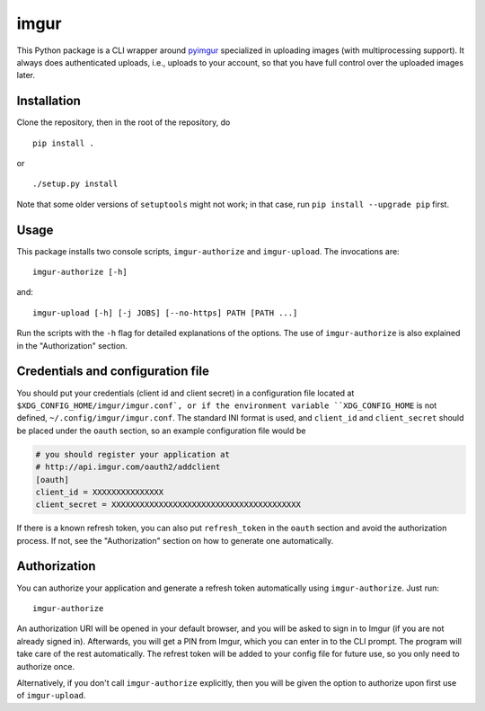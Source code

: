 imgur
=====

|Build Status|

This Python package is a CLI wrapper around `pyimgur
<https://github.com/Damgaard/PyImgur>`_ specialized in uploading
images (with multiprocessing support). It always does authenticated
uploads, i.e., uploads to your account, so that you have full control
over the uploaded images later.

Installation
------------

Clone the repository, then in the root of the repository, do ::

  pip install .

or ::

  ./setup.py install

Note that some older versions of ``setuptools`` might not work; in
that case, run ``pip install --upgrade pip`` first.

Usage
-----

This package installs two console scripts, ``imgur-authorize`` and
``imgur-upload``. The invocations are::

  imgur-authorize [-h]

and::

  imgur-upload [-h] [-j JOBS] [--no-https] PATH [PATH ...]

Run the scripts with the ``-h`` flag for detailed explanations of the
options. The use of ``imgur-authorize`` is also explained in the
"Authorization" section.

Credentials and configuration file
----------------------------------

You should put your credentials (client id and client secret) in a
configuration file located at ``$XDG_CONFIG_HOME/imgur/imgur.conf`, or
if the environment variable ``XDG_CONFIG_HOME`` is not defined,
``~/.config/imgur/imgur.conf``. The standard INI format is used, and
``client_id`` and ``client_secret`` should be placed under the
``oauth`` section, so an example configuration file would be

.. code:: ini

   # you should register your application at
   # http://api.imgur.com/oauth2/addclient
   [oauth]
   client_id = XXXXXXXXXXXXXXX
   client_secret = XXXXXXXXXXXXXXXXXXXXXXXXXXXXXXXXXXXXXXXX

If there is a known refresh token, you can also put ``refresh_token``
in the ``oauth`` section and avoid the authorization process. If not,
see the "Authorization" section on how to generate one automatically.

Authorization
-------------

You can authorize your application and generate a refresh token
automatically using ``imgur-authorize``. Just run::

  imgur-authorize

An authorization URI will be opened in your default browser, and you
will be asked to sign in to Imgur (if you are not already signed
in). Afterwards, you will get a PIN from Imgur, which you can enter in
to the CLI prompt. The program will take care of the rest
automatically. The refrest token will be added to your config file for
future use, so you only need to authorize once.

Alternatively, if you don't call ``imgur-authorize`` explicitly, then
you will be given the option to authorize upon first use of
``imgur-upload``.

.. |Build Status| image:: https://travis-ci.org/zmwangx/imgur.svg?branch=master
   :target: https://travis-ci.org/zmwangx/imgur
